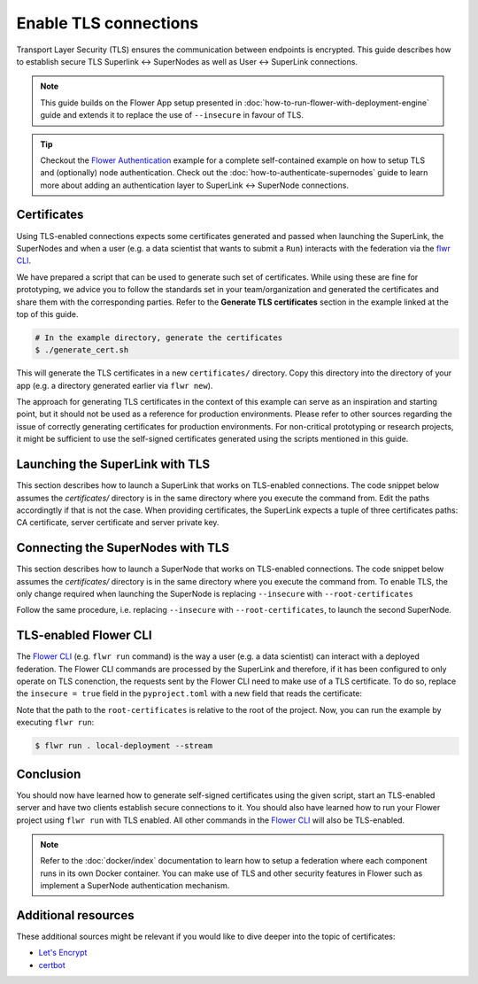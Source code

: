 Enable TLS connections
======================

Transport Layer Security (TLS) ensures the communication between endpoints is encrypted.
This guide describes how to establish secure TLS Superlink ↔ SuperNodes as well as User
↔ SuperLink connections.

.. note::

    This guide builds on the Flower App setup presented in
    :doc:`how-to-run-flower-with-deployment-engine` guide and extends it to replace the
    use of ``--insecure`` in favour of TLS.

.. tip::

    Checkout the `Flower Authentication
    <https://github.com/adap/flower/tree/main/examples/flower-authentication>`_ example
    for a complete self-contained example on how to setup TLS and (optionally) node
    authentication. Check out the :doc:`how-to-authenticate-supernodes` guide to learn
    more about adding an authentication layer to SuperLink ↔ SuperNode connections.

Certificates
------------

Using TLS-enabled connections expects some certificates generated and passed when
launching the SuperLink, the SuperNodes and when a user (e.g. a data scientist that
wants to submit a ``Run``) interacts with the federation via the `flwr CLI
<ref-api-cli.html>`_.

We have prepared a script that can be used to generate such set of certificates. While
using these are fine for prototyping, we advice you to follow the standards set in your
team/organization and generated the certificates and share them with the corresponding
parties. Refer to the **Generate TLS certificates** section in the example linked at the
top of this guide.

.. code-block:: bash

    # In the example directory, generate the certificates
    $ ./generate_cert.sh

This will generate the TLS certificates in a new ``certificates/`` directory. Copy this
directory into the directory of your app (e.g. a directory generated earlier via ``flwr
new``).

The approach for generating TLS certificates in the context of this example can serve as
an inspiration and starting point, but it should not be used as a reference for
production environments. Please refer to other sources regarding the issue of correctly
generating certificates for production environments. For non-critical prototyping or
research projects, it might be sufficient to use the self-signed certificates generated
using the scripts mentioned in this guide.

Launching the SuperLink with TLS
--------------------------------

This section describes how to launch a SuperLink that works on TLS-enabled connections.
The code snippet below assumes the `certificates/` directory is in the same directory
where you execute the command from. Edit the paths accordingtly if that is not the case.
When providing certificates, the SuperLink expects a tuple of three certificates paths:
CA certificate, server certificate and server private key.

.. code-block:: bash
    :emphasize-lines: 2,3,4

    $ flower-superlink \
        --ssl-ca-certfile certificates/ca.crt \
        --ssl-certfile certificates/server.pem \
        --ssl-keyfile certificates/server.key

.. dropdown:: Understand the command

    * ``--ssl-ca-certfile``: Specify the location of the CA certificate file in your file. This file is a certificate that is used to verify the identity of the SuperLink.
    * | ``--ssl-certfile``: Specify the location of the SuperLink's TLS certificate file. This file is used to identify the SuperLink and to encrypt the packages that are transmitted over the network.
    * | ``--ssl-keyfile``: Specify the location of the SuperLink's TLS private key file. This file is used to decrypt the packages that are transmitted over the network.

Connecting the SuperNodes with TLS
----------------------------------

This section describes how to launch a SuperNode that works on TLS-enabled connections.
The code snippet below assumes the `certificates/` directory is in the same directory
where you execute the command from. To enable TLS, the only change required when
launching the SuperNode is replacing ``--insecure`` with ``--root-certificates``

.. code-block:: bash
    :emphasize-lines: 2,2

    $ flower-supernode \
        --root-certificates certificates/ca.crt \
        --superlink 127.0.0.1:9092 \
        --clientappio-api-address 0.0.0.0:9094 \
        --node-config="partition-id=0 num-partitions=2"

.. dropdown:: Understand the command

    * ``--root-certificates``:This specifies the location of the CA certificate file. The ``ca.crt`` file is used to verify the identity of the SuperLink.

Follow the same procedure, i.e. replacing ``--insecure`` with ``--root-certificates``,
to launch the second SuperNode.

.. code-block:: bash
    :emphasize-lines: 2,2

    $ flower-supernode \
        --root-certificates certificates/ca.crt \
        --superlink 127.0.0.1:9092 \
        --clientappio-api-address 0.0.0.0:9095 \
        --node-config="partition-id=1 num-partitions=2"

TLS-enabled Flower CLI
----------------------

The `Flower CLI <ref-api-cli.html>`_ (e.g. ``flwr run`` command) is the way a user (e.g.
a data scientist) can interact with a deployed federation. The Flower CLI commands are
processed by the SuperLink and therefore, if it has been configured to only operate on
TLS conenction, the requests sent by the Flower CLI need to make use of a TLS
certificate. To do so, replace the ``insecure = true`` field in the ``pyproject.toml``
with a new field that reads the certificate:

.. code-block:: toml
    :caption: pyproject.toml
    :emphasize-lines: 3,3

    [tool.flwr.federations.local-deployment]
    address = "127.0.0.1:9093"
    root-certificates = "./certificates/ca.crt"

Note that the path to the ``root-certificates`` is relative to the root of the project.
Now, you can run the example by executing ``flwr run``:

.. code-block:: bash

    $ flwr run . local-deployment --stream

Conclusion
----------

You should now have learned how to generate self-signed certificates using the given
script, start an TLS-enabled server and have two clients establish secure connections to
it. You should also have learned how to run your Flower project using ``flwr run`` with
TLS enabled. All other commands in the `Flower CLI <ref-api-cli.html>`_ will also be
TLS-enabled.

.. note::

    Refer to the :doc:`docker/index` documentation to learn how to setup a federation
    where each component runs in its own Docker container. You can make use of TLS and
    other security features in Flower such as implement a SuperNode authentication
    mechanism.

Additional resources
--------------------

These additional sources might be relevant if you would like to dive deeper into the
topic of certificates:

- `Let's Encrypt <https://letsencrypt.org/docs/>`_
- `certbot <https://certbot.eff.org/>`_
